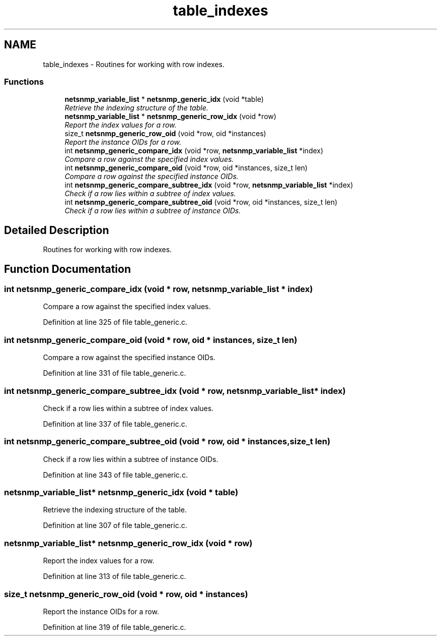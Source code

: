 .TH "table_indexes" 3 "29 Aug 2008" "Version 5.4.2.rc3" "net-snmp" \" -*- nroff -*-
.ad l
.nh
.SH NAME
table_indexes \- Routines for working with row indexes.  

.PP
.SS "Functions"

.in +1c
.ti -1c
.RI "\fBnetsnmp_variable_list\fP * \fBnetsnmp_generic_idx\fP (void *table)"
.br
.RI "\fIRetrieve the indexing structure of the table. \fP"
.ti -1c
.RI "\fBnetsnmp_variable_list\fP * \fBnetsnmp_generic_row_idx\fP (void *row)"
.br
.RI "\fIReport the index values for a row. \fP"
.ti -1c
.RI "size_t \fBnetsnmp_generic_row_oid\fP (void *row, oid *instances)"
.br
.RI "\fIReport the instance OIDs for a row. \fP"
.ti -1c
.RI "int \fBnetsnmp_generic_compare_idx\fP (void *row, \fBnetsnmp_variable_list\fP *index)"
.br
.RI "\fICompare a row against the specified index values. \fP"
.ti -1c
.RI "int \fBnetsnmp_generic_compare_oid\fP (void *row, oid *instances, size_t len)"
.br
.RI "\fICompare a row against the specified instance OIDs. \fP"
.ti -1c
.RI "int \fBnetsnmp_generic_compare_subtree_idx\fP (void *row, \fBnetsnmp_variable_list\fP *index)"
.br
.RI "\fICheck if a row lies within a subtree of index values. \fP"
.ti -1c
.RI "int \fBnetsnmp_generic_compare_subtree_oid\fP (void *row, oid *instances, size_t len)"
.br
.RI "\fICheck if a row lies within a subtree of instance OIDs. \fP"
.in -1c
.SH "Detailed Description"
.PP 
Routines for working with row indexes. 
.PP
.SH "Function Documentation"
.PP 
.SS "int netsnmp_generic_compare_idx (void * row, \fBnetsnmp_variable_list\fP * index)"
.PP
Compare a row against the specified index values. 
.PP
Definition at line 325 of file table_generic.c.
.SS "int netsnmp_generic_compare_oid (void * row, oid * instances, size_t len)"
.PP
Compare a row against the specified instance OIDs. 
.PP
Definition at line 331 of file table_generic.c.
.SS "int netsnmp_generic_compare_subtree_idx (void * row, \fBnetsnmp_variable_list\fP * index)"
.PP
Check if a row lies within a subtree of index values. 
.PP
Definition at line 337 of file table_generic.c.
.SS "int netsnmp_generic_compare_subtree_oid (void * row, oid * instances, size_t len)"
.PP
Check if a row lies within a subtree of instance OIDs. 
.PP
Definition at line 343 of file table_generic.c.
.SS "\fBnetsnmp_variable_list\fP* netsnmp_generic_idx (void * table)"
.PP
Retrieve the indexing structure of the table. 
.PP
Definition at line 307 of file table_generic.c.
.SS "\fBnetsnmp_variable_list\fP* netsnmp_generic_row_idx (void * row)"
.PP
Report the index values for a row. 
.PP
Definition at line 313 of file table_generic.c.
.SS "size_t netsnmp_generic_row_oid (void * row, oid * instances)"
.PP
Report the instance OIDs for a row. 
.PP
Definition at line 319 of file table_generic.c.
